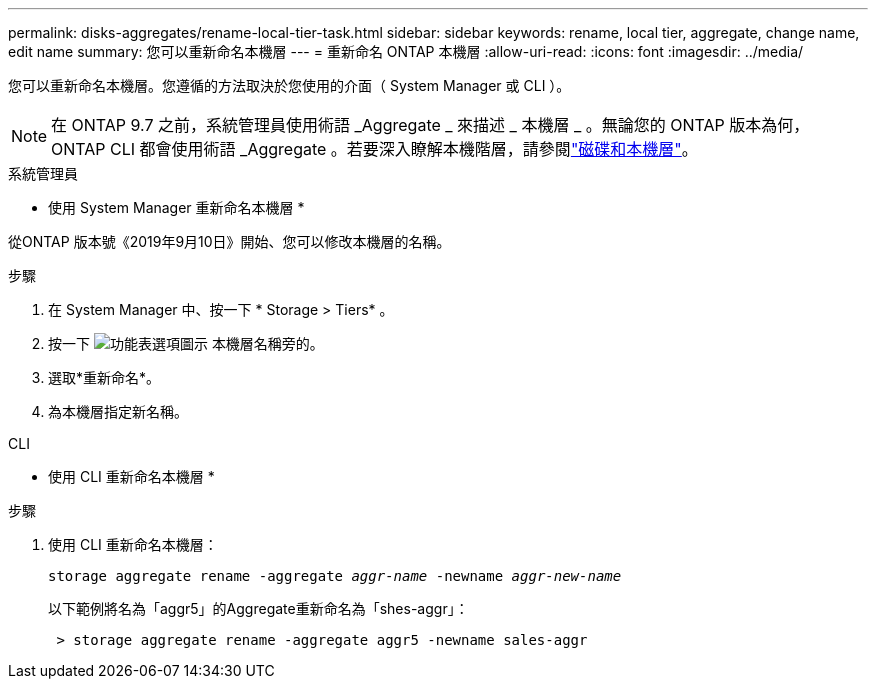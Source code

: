 ---
permalink: disks-aggregates/rename-local-tier-task.html 
sidebar: sidebar 
keywords: rename, local tier, aggregate, change name, edit name 
summary: 您可以重新命名本機層 
---
= 重新命名 ONTAP 本機層
:allow-uri-read: 
:icons: font
:imagesdir: ../media/


[role="lead"]
您可以重新命名本機層。您遵循的方法取決於您使用的介面（ System Manager 或 CLI ）。


NOTE: 在 ONTAP 9.7 之前，系統管理員使用術語 _Aggregate _ 來描述 _ 本機層 _ 。無論您的 ONTAP 版本為何， ONTAP CLI 都會使用術語 _Aggregate 。若要深入瞭解本機階層，請參閱link:../disks-aggregates/index.html["磁碟和本機層"]。

[role="tabbed-block"]
====
.系統管理員
--
* 使用 System Manager 重新命名本機層 *

從ONTAP 版本號《2019年9月10日》開始、您可以修改本機層的名稱。

.步驟
. 在 System Manager 中、按一下 * Storage > Tiers* 。
. 按一下 image:icon_kabob.gif["功能表選項圖示"] 本機層名稱旁的。
. 選取*重新命名*。
. 為本機層指定新名稱。


--
.CLI
--
* 使用 CLI 重新命名本機層 *

.步驟
. 使用 CLI 重新命名本機層：
+
`storage aggregate rename -aggregate _aggr-name_ -newname _aggr-new-name_`

+
以下範例將名為「aggr5」的Aggregate重新命名為「shes-aggr」：

+
....
 > storage aggregate rename -aggregate aggr5 -newname sales-aggr
....


--
====